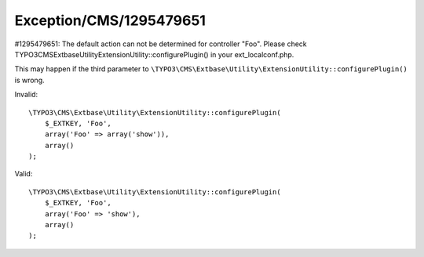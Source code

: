 .. _firstHeading:

Exception/CMS/1295479651
========================

#1295479651: The default action can not be determined for controller
"Foo". Please check
TYPO3\CMS\Extbase\Utility\ExtensionUtility::configurePlugin() in your
ext_localconf.php.

This may happen if the third parameter to
``\TYPO3\CMS\Extbase\Utility\ExtensionUtility::configurePlugin()`` is
wrong.

Invalid:

.. container::

   ::

      \TYPO3\CMS\Extbase\Utility\ExtensionUtility::configurePlugin(
          $_EXTKEY, 'Foo',
          array('Foo' => array('show')),
          array()
      );

Valid:

.. container::

   ::

      \TYPO3\CMS\Extbase\Utility\ExtensionUtility::configurePlugin(
          $_EXTKEY, 'Foo',
          array('Foo' => 'show'),
          array()
      );
